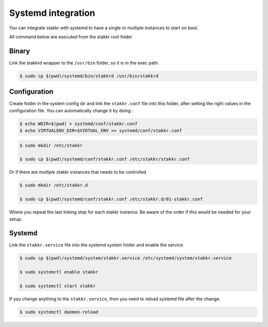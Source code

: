 Systemd integration
==================================

You can integrate stakkr with systemd to have a single
or multiple instances to start on boot.

All command below are executed from the stakkr root folder


Binary
-------

Link the stakkrd wrapper to the ``/usr/bin`` folder, so it is in the exec path.

.. code-block:: console

   $ sudo cp $(pwd)/systemd/bin/stakkrd /usr/bin/stakkrd


Configuration
-------------------

Create folder in the system config dir and link the ``stakkr.conf`` file into this folder, after
setting the right values in the configuration file. You can automatically change it by doing :

.. code-block:: console

    $ echo WDIR=$(pwd) > systemd/conf/stakkr.conf
    $ echo VIRTUALENV_DIR=$VIRTUAL_ENV >> systemd/conf/stakkr.conf


.. code-block:: console

   $ sudo mkdir /etc/stakkr

   $ sudo cp $(pwd)/systemd/conf/stakkr.conf /etc/stakkr/stakkr.conf


Or if there are *multiple* stakkr instances that needs to be controlled

.. code-block:: console

   $ sudo mkdir /etc/stakkr.d

   $ sudo cp $(pwd)/systemd/conf/stakkr.conf /etc/stakkr.d/01-stakkr.conf


Where you repeat the last linking step for each stakkr instance. Be aware of the order if this would be needed for your setup.



Systemd
--------

Link the ``stakkr.service`` file into the systemd system folder and enable the service

.. code-block:: console

   $ sudo cp $(pwd)/systemd/system/stakkr.service /etc/systemd/system/stakkr.service

   $ sudo systemctl enable stakkr

   $ sudo systemctl start stakkr


If you change anything to the ``stakkr.service``, then you need to reload systemd file after the change.

.. code-block:: console

   $ sudo systemctl daemon-reload
